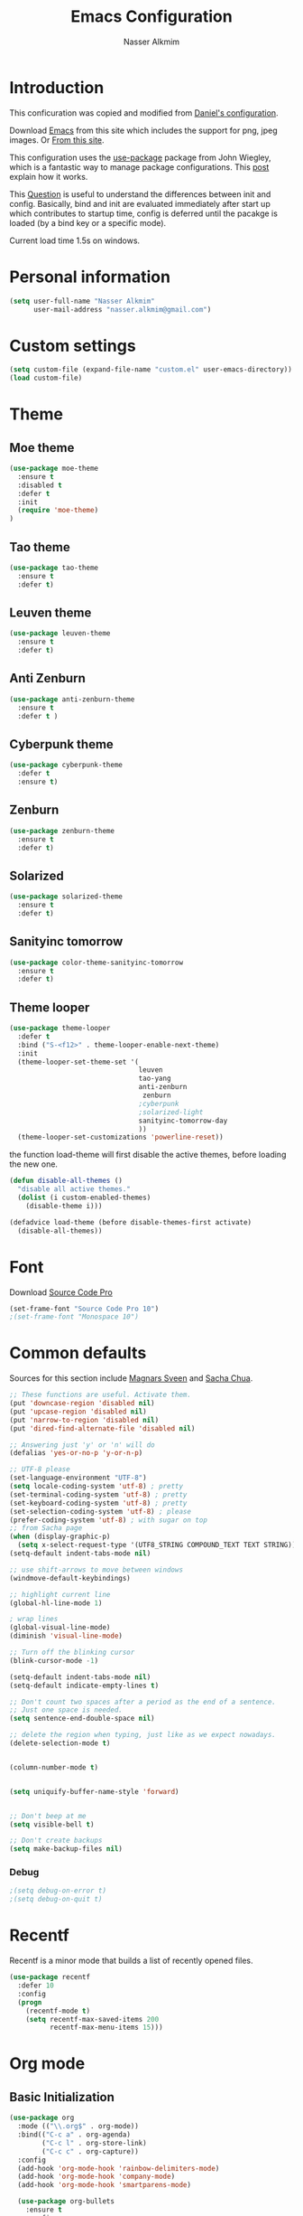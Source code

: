 #+TITLE: Emacs Configuration
#+AUTHOR: Nasser Alkmim

* Introduction
This conficuration was copied and modified from [[https://github.com/danielmai/.emacs.d][Daniel's configuration]].

Download [[http://vgoulet.act.ulaval.ca/en/emacs/windows/][Emacs]] from this site which includes the support for png, jpeg images. Or [[http://emacsbinw64.sourceforge.net/][From this site]].
  
This configuration uses the [[https://github.com/jwiegley/use-package][use-package]] package from John Wiegley, which is
a fantastic way to manage package configurations. This [[http://www.lunaryorn.com/2015/01/06/my-emacs-configuration-with-use-package.html][post]] explain how it works.

This [[http://emacs.stackexchange.com/questions/10396/difference-between-init-and-config-in-use-package][Question]] is useful to understand the differences between init and config. Basically, bind and init are evaluated immediately after start up which contributes to startup time, config is deferred until the pacakge is loaded (by a bind key or a specific mode).

Current load time 1.5s on windows.

* Personal information

 #+begin_src emacs-lisp
(setq user-full-name "Nasser Alkmim"
      user-mail-address "nasser.alkmim@gmail.com")
#+end_src
* Custom settings

#+BEGIN_SRC emacs-lisp
(setq custom-file (expand-file-name "custom.el" user-emacs-directory))
(load custom-file)
#+END_SRC

* Theme
** Moe theme

#+BEGIN_SRC emacs-lisp
(use-package moe-theme
  :ensure t
  :disabled t
  :defer t
  :init
  (require 'moe-theme)
)
#+END_SRC

** Tao theme

#+BEGIN_SRC emacs-lisp
(use-package tao-theme
  :ensure t
  :defer t)
#+END_SRC

** Leuven theme

#+BEGIN_SRC emacs-lisp
(use-package leuven-theme
  :ensure t
  :defer t)
#+END_SRC

** Anti Zenburn

#+BEGIN_SRC emacs-lisp
(use-package anti-zenburn-theme
  :ensure t
  :defer t )
#+END_SRC

** Cyberpunk theme

#+BEGIN_SRC emacs-lisp
(use-package cyberpunk-theme
  :defer t
  :ensure t)
#+END_SRC

** Zenburn

#+BEGIN_SRC emacs-lisp
(use-package zenburn-theme
  :ensure t
  :defer t)
#+END_SRC

** Solarized 

#+BEGIN_SRC emacs-lisp
(use-package solarized-theme
  :ensure t
  :defer t)
#+END_SRC

** Sanityinc tomorrow

#+BEGIN_SRC emacs-lisp
(use-package color-theme-sanityinc-tomorrow
  :ensure t
  :defer t)
#+END_SRC

** Theme looper

#+begin_src emacs-lisp
(use-package theme-looper
  :defer t
  :bind ("S-<f12>" . theme-looper-enable-next-theme)
  :init
  (theme-looper-set-theme-set '(                               
                                leuven
                                tao-yang
                                anti-zenburn
                                 zenburn
                                ;cyberpunk
                                ;solarized-light
                                sanityinc-tomorrow-day
                                ))
  (theme-looper-set-customizations 'powerline-reset))
#+end_src

the function load-theme will first disable the active themes, before loading the new one.

#+BEGIN_SRC emacs-lisp
(defun disable-all-themes ()
  "disable all active themes."
  (dolist (i custom-enabled-themes)
    (disable-theme i)))

(defadvice load-theme (before disable-themes-first activate)
  (disable-all-themes))
#+END_SRC

* Font

Download [[https://github.com/adobe-fonts/source-code-pro][Source Code Pro]]

#+begin_src emacs-lisp
(set-frame-font "Source Code Pro 10")
;(set-frame-font "Monospace 10")
#+end_src

* Common defaults

Sources for this section include [[https://github.com/magnars/.emacs.d/blob/master/settings/sane-defaults.el][Magnars Sveen]] and [[http://pages.sachachua.com/.emacs.d/Sacha.html][Sacha Chua]].

#+begin_src emacs-lisp
;; These functions are useful. Activate them.
(put 'downcase-region 'disabled nil)
(put 'upcase-region 'disabled nil)
(put 'narrow-to-region 'disabled nil)
(put 'dired-find-alternate-file 'disabled nil)

;; Answering just 'y' or 'n' will do
(defalias 'yes-or-no-p 'y-or-n-p)

;; UTF-8 please
(set-language-environment "UTF-8")
(setq locale-coding-system 'utf-8) ; pretty
(set-terminal-coding-system 'utf-8) ; pretty
(set-keyboard-coding-system 'utf-8) ; pretty
(set-selection-coding-system 'utf-8) ; please
(prefer-coding-system 'utf-8) ; with sugar on top
;; from Sacha page
(when (display-graphic-p)
  (setq x-select-request-type '(UTF8_STRING COMPOUND_TEXT TEXT STRING)))
(setq-default indent-tabs-mode nil)

;; use shift-arrows to move between windows
(windmove-default-keybindings)

;; highlight current line
(global-hl-line-mode 1)

; wrap lines
(global-visual-line-mode)
(diminish 'visual-line-mode)

;; Turn off the blinking cursor
(blink-cursor-mode -1)

(setq-default indent-tabs-mode nil)
(setq-default indicate-empty-lines t)

;; Don't count two spaces after a period as the end of a sentence.
;; Just one space is needed.
(setq sentence-end-double-space nil)

;; delete the region when typing, just like as we expect nowadays.
(delete-selection-mode t)


(column-number-mode t)


(setq uniquify-buffer-name-style 'forward)


;; Don't beep at me
(setq visible-bell t)

;; Don't create backups
(setq make-backup-files nil)
#+end_src
*** Debug


#+BEGIN_SRC emacs-lisp
;(setq debug-on-error t)
;(setq debug-on-quit t)
#+END_SRC

* Recentf
Recentf is a minor mode that builds a list of recently opened files.

#+begin_src emacs-lisp
(use-package recentf
  :defer 10
  :config
  (progn
    (recentf-mode t)
    (setq recentf-max-saved-items 200
          recentf-max-menu-items 15)))
#+end_src

* Org mode
** Basic Initialization

#+BEGIN_SRC emacs-lisp
(use-package org
  :mode (("\\.org$" . org-mode))
  :bind(("C-c a" . org-agenda)
        ("C-c l" . org-store-link)
        ("C-c c" . org-capture))
  :config
  (add-hook 'org-mode-hook 'rainbow-delimiters-mode)
  (add-hook 'org-mode-hook 'company-mode)
  (add-hook 'org-mode-hook 'smartparens-mode)

  (use-package org-bullets
    :ensure t
    :config
    (add-hook 'org-mode-hook (lambda () (org-bullets-mode 1))))

  ;; babel languages
  (org-babel-do-load-languages
   'org-babel-load-languages
   '((python . t)
     (ipython .t)))

  ;; beamer export
  (eval-after-load "org"
  '(require 'ox-beamer))

   ;; This is for remove the annoying background color on the headings, level 1 and level 2, when using the material-theme.
  (custom-set-faces
  '(org-level-1 ((t (:background nil :bold t :overline nil))))
  '(org-level-2 ((t (:background nil :bold t :overline nil)))))

  (setq org-modules '(org-habit))

  (eval-after-load 'org
    '(org-load-modules-maybe t)))
#+END_SRC

** Agenda and Capture files

Set agenda files.

remove done tasks from the agenda, from [[http://stackoverflow.com/questions/8281604/remove-done-tasks-from-agenda-view][this question]].

Set gtd.org as my default notes file

From [[http://sachachua.com/blog/2015/02/learn-take-notes-efficiently-org-mode/][This blog entry]], C-c o is set to open the tasks.org

#+BEGIN_SRC emacs-lisp
(use-package org
  :config
  (setq org-agenda-files
        (delq nil
              (mapcar (lambda (x) (and (file-exists-p x) x))
                      '("~/OneDrive/Org/gtd.org"
                        "~/OneDrive/Org/notes.org"
                        "~/OneDrive/Org/culture.org"
                        "~/OneDrive/ANAC/anac.org"))))
   (custom-set-variables
  '(org-agenda-skip-scheduled-if-done t)
  '(org-agenda-skip-deadline-if-done t))

   (setq org-default-notes-file "~/OneDrive/Org/gtb.org")

   (global-set-key (kbd "C-c o") 
                   (lambda () (interactive) (find-file "~/OneDrive/Org/notes.org"))))
   #+END_SRC

*** Capture templates

The templates were copied from [[http://members.optusnet.com.au/~charles57/GTD/datetree.html][This Tutorial]].

So far I have the following templates:
1. *Todo*: will be used for defining daily or weekly tasks and reminders.
   - TODO keyword
   - %^{Description} prompt for user input
   - %^g prompt for tags
   - %? position cursor here
   - %U inactive timestamp
2. *Notes*: Any kind of note, books, movies, blog post ideas.
   - %^{Description} prompt for user input
   - %^g prompt for tags
   - %? position cursor here
   - %U inactive timestamp
3. *Books*: Save books that I'm reading, scheduled than so I read the minimum quota daily, notes and review.


#+BEGIN_SRC emacs-lisp
(use-package org
  :defer t
  :config
  (setq org-capture-templates
        '(
  ("t" "Todo" entry (file+datetree "~/OneDrive/Org/gtd.org") 
  "* TODO %?

  Added: %U")

  ("n" "Notes" entry (file+datetree "~/OneDrive/Org/notes.org") 
  "* %^{Description} %^g 

  %?

  Added: %U")

  ("b" "Books" entry (file+headline "~/OneDrive/Org/culture.org" "Books")
  "* STRT %^{Title} 
  SCHEDULED: %(format-time-string \"%<<%Y-%m-%d %a +1d>>\")
  :PROPERTIES:
  :STYLE:    habit
  :END:


  ,*Author(s):* %^{Author}
  ,*Pages/Day:* %^{P/D}
  ,*Review/Comments:*

  %?

  ,*Added*: %U" )

  ("m" "Movies" entry (file+headline "~/OneDrive/Org/culture.org" "Movies")
  "* %^{Title}

  ,*Review/Comments:*

  %?

  ,*Added*: %U"
  )

  ("p" "Post" plain (file  (blog-post-new))
   "Title: %^{Title}
  Date: %<%Y-%m-%d %H:%M>
  Category: %^{Category}
  Tags: %^{Tags}

  %?

  "
  )
  )))
#+END_SRC

*** Images

Start up folded, lists will be folded when file is opened. Don't remember where I got that.

#+BEGIN_SRC emacs-lisp
(use-package org
  :defer t 
  :config
  (setq org-cycle-include-plain-lists 'integrate)
  (setq org-image-actual-width '(300))
  (setq org-startup-with-inline-images t))
 #+END_SRC

Org display inline images when starts up, [[http://emacs.stackexchange.com/questions/14758/in-org-mode-how-to-always-display-inline-images-at-emacs-startup][From this question]]. For change the width of images.


** Options
Speed up commands. See the doc for speed keys by checking out [[elisp:(info%20"(org)%20speed%20keys")][the documentation for speed keys in Org mode]].

General options.
#+BEGIN_SRC emacs-lisp
(use-package org
  :config
  (setq org-special-ctrl-a/e t)
  (transient-mark-mode nil)
  (setq org-log-done 'time) ;Log the time a task is completed.
  (setq org-habit-graph-column 50) ;position the habit graph on the agenda to the right of the default
  (setq org-hide-emphasis-markers nil)
  (setq inhibit-splash-screen t)
  (setq org-indent-mode t) ;indent the headings for clean view
  (setq org-hide-leading-stars t) 
  (setq org-hide-leading-stars-before-indent-mode t)
  (setq org-odd-levels-only t)
  (diminish 'org-indent-mode)
  (setq org-startup-indented t)
  (setq org-tags-column -96) ;where the tags are places
  (setq org-use-speed-commands t)) ; speed up commands
 #+END_SRC

Todo sequences.
#+BEGIN_SRC emacs-lisp
(use-package org
  :config
  (setq org-todo-keywords '((sequence "TODO(t)" "STRT(s)" "DONE(d)")))

  (setq org-todo-keyword-faces 
        '(("TODO" :background "tomato" :foreground "#5f5f5f" :weight bold )
          ("STRT" :background "#edd400" :foreground "#5f5f5f" :weight bold )
          ("DONE" :background "#6ac214" :foreground "#5f5f5f" :weight bold )))
  
  (setq org-blank-before-new-entry '((heading . nil) (plain-list-item . nil)))
  (setq org-cycle-separator-lines 0)) 
#+END_SRC

From [[http://stackoverflow.com/questions/28351465/emacs-orgmode-do-not-insert-line-between-headers][This question]], an option for org mode not insert a line between headings.

[[http://orgmode.org/manual/Headlines.html][This reference]] is used to remove an annoying feature of not hiding extra lines in a subtree



** Org Clock
From [[https://github.com/jbranso/.emacs.d/blob/master/lisp/init-org.org#my-org-capure-templates][this]] settings,

#+BEGIN_SRC emacs-lisp
(use-package org
  :config
  ;; Save the running clock and all clock history when exiting Emacs, load it on startup
  (setq org-clock-persistence-insinuate t)
  (setq org-clock-persist t)
  (setq org-clock-in-resume t)

  ;; Change task state to STARTED when clocking in
  (setq org-clock-in-switch-to-state "STRT")
  ;; Save clock data and notes in the LOGBOOK drawer
  (setq org-clock-into-drawer t)
  ;; Removes clocked tasks with 0:00 duration
  (setq org-clock-out-remove-zero-time-clocks t))
#+END_SRC


** Org babel/source blocks

#+begin_src emacs-lisp
(use-package org
  :config
  (setq org-src-fontify-natively t
        org-src-window-setup 'current-window
        org-src-strip-leading-and-trailing-blank-lines t
        org-src-preserve-indentation t
        org-src-tab-acts-natively t
        org-export-babel-evaluate nil
        org-confirm-babel-evaluate nil) ; doesn't ask for confirmation

  ;;; display/update images in the buffer after I evaluate
  (add-hook 'org-babel-after-execute-hook 'org-display-inline-images 'append))
#+end_src

** Org paste from clipboard

Function for pasting images from clipboard. I got this from [[https://lists.gnu.org/archive/html/emacs-orgmode/2013-11/msg00290.html][this thread]]. It's very useful when I'm writing notes while studying, great for reviewing the notes later.

+Now it creates a folder called "img/" where all the figures are going to be saved.+

#+BEGIN_SRC emacs-lisp
(use-package org
  :bind ("C-c y" . my/org-insert-clipboard)
  :config
  (defun my/org-insert-clipboard ()
    (interactive)
    ;make the img directory
    (setq myvar/folder-path (concat default-directory "img/"))
    ;create the directory if it doesn't exist
    (if (not (file-exists-p myvar/folder-path))
        (mkdir myvar/folder-path))

    (let* ((image-file (concat 
                        myvar/folder-path
                        (buffer-name)
                        "_"
                        (format-time-string "%Y%m%d_%H%M%S_.png")))

           (exit-status
            (call-process "convert" nil nil nil
                          "clipboard:" image-file)))

      (org-insert-link nil (concat "file:" image-file) "")

      (org-display-inline-images))))
#+END_SRC

** Org page

[[https://github.com/kelvinh/org-page][Org-page]] - A package for generate a static blog.

#+BEGIN_SRC emacs-lisp
(use-package org-page
  :ensure t
  :bind (("C-x C-a p" . op/do-publication-and-preview-site)
         ("C-x C-a C-p" . op/do-publication)
         ("C-x C-a C-n" . op/new-post))
  :config
  (setq op/repository-directory "c:/Users/Nasser/OneDrive/nasseralkmim.github.io/")
  (setq op/site-domain "http://nasseralkmim.github.io/")
  (setq op/personal-disqus-shortname "nasseralkmim")
  (setq op/site-main-title "Nasser Alkmim")
  (setq op/site-sub-title "~/-")
  (setq op/personal-github-link "https://github.com/nasseralkmim")
  (setq op/personal-google-analytics-id "74704246"))
#+END_SRC




* Shell

#+begin_src emacs-lisp
(bind-key "C-x m" 'shell)
(bind-key "C-x M" 'ansi-term)
#+end_src

* ELPA packages
** Avy mode

[[https://github.com/abo-abo/avy][Avy-mode]]

#+BEGIN_SRC emacs-lisp
(use-package avy
  :ensure t 
  :diminish avy-mode
  :bind (("C-x C-SPC" . avy-goto-char)
         ("C-x C-x" . avy-goto-word-or-subword-1)
         ("C-x C-l" . avy-goto-line)))
#+END_SRC

** Ace Window

[[https://github.com/abo-abo/ace-window][ace-window]] is a package that uses the same idea from ace-jump-mode for
buffer navigation, but applies it to windows. The default keys are
1-9, but it's faster to access the keys on the home row, so that's
what I have them set to (with respect to Dvorak, of course).

#+begin_src emacs-lisp
(use-package ace-window
  :ensure t 
  :config
  (setq aw-keys '(?a ?o ?e ?u ?h ?t ?n ?s))
  (ace-window-display-mode)
  :bind ("C-o " . ace-window))
#+end_src

** Helm

Very nice config: [[http://sriramkswamy.github.io/dotemacs/#orgheadline79][here.]]

#+begin_src emacs-lisp
(use-package helm
  :ensure t 
  :diminish helm-mode
  :commands (helm-mode
             helm-M-x
             helm-smex/run
             helm-find-files
             helm-buffers
             helm-recentf)
  :bind (("C-c h" . helm-command-prefix)
        ("C-x b" . helm-mini)
        ("C-x f"   . helm-multi-files)
        ("C-`" . helm-resume)
        ("M-x" . helm-M-x)
        ("C-x C-f" . helm-find-files))
  :config
  (helm-mode 1)
  (use-package helm-config)

  ;; Fuzzy matching for everything
  (setq helm-M-x-fuzzy-match t
   helm-recentf-fuzzy-match t
   helm-buffers-fuzzy-matching t
   helm-locate-fuzzy-match nil
   helm-mode-fuzzy-match t)

   (helm-autoresize-mode t)
   (setq helm-input-idle-delay 0.01)
   (setq helm-yas-display-key-on-candidate t)
   (setq helm-quick-update t)
   (setq helm-display-header-line nil)

   ;; Make sure helm always pops up in bottom
   (setq helm-split-window-in-side-p t)
   (define-key helm-map (kbd "<tab>") 'helm-execute-persistent-action) ; rebind tab to run persistent action

   ;; hide the minibuffer when helm is active
   (defun helm-hide-minibuffer-maybe ()
   (when (with-helm-buffer helm-echo-input-in-header-line)
   (let ((ov (make-overlay (point-min) (point-max) nil nil t)))
   (overlay-put ov 'window (selected-window))
   (overlay-put ov 'face (let ((bg-color (face-background 'default nil)))
   `(:background ,bg-color :foreground ,bg-color)))
   (setq-local cursor-type nil))))

   (add-hook 'helm-minibuffer-set-up-hook 'helm-hide-minibuffer-maybe))
#+end_src
   
** Helm swiper

#+BEGIN_SRC emacs-lisp
(use-package swiper-helm
  :ensure t 
  :bind ("C-s" . swiper-helm)
  :config
  (setq swiper-helm-display-function 'helm-default-display-buffer))
#+end_src

** Magit


A great interface for git projects. It's much more pleasant to use
than the git interface on the command line. Use an easy keybinding to
access magit.

#+begin_src emacs-lisp
(use-package magit
  :ensure t 
  :bind ("C-x g" . magit-status)
  :config
  (define-key magit-status-mode-map (kbd "q") 'magit-quit-session)

  ;; full screen magit-status
  (defadvice magit-status (around magit-fullscreen activate)
    (window-configuration-to-register :magit-fullscreen)
    ad-do-it
    (delete-other-windows))

  (defun magit-quit-session ()
    "Restores the previous window configuration and kills the magit buffer"
    (interactive)
    (kill-buffer)
    (jump-to-register :magit-fullscreen)))
#+end_src

** Projectile

From John Wiegley.


#+begin_src emacs-lisp
(use-package projectile
  :ensure t 
  :diminish projectile-mode
  :commands projectile-global-mode
  :bind-keymap ("C-c p" . projectile-command-map)
  :config
  (use-package helm-projectile
    :ensure t 
    :defer t)
  (setq projectile-completion-system 'helm)
  (helm-projectile-on)
  (setq projectile-indexing-method 'alien)
  (projectile-global-mode))
#+end_src

** Python

Integrates with Python.

#+begin_src emacs-lisp
(use-package python
  :mode ("\\.py\\'" . python-mode)
  :interpreter ("python" . python-mode)
  :config

  (add-hook 'python-mode-hook 'elpy-mode)
  (add-hook 'python-mode-hook 'company-mode)

  ; from company-jedi github page
  (defun my/python-mode-hook ()
    (add-to-list 'company-backends 'company-jedi))
  (add-hook 'python-mode-hook 'my/python-mode-hook)

  (add-hook 'python-mode-hook 'smartparens-mode)
  (add-hook 'python-mode-hook 'rainbow-delimiters-mode)
 
  ;; Sets the python interpreter to be ipython. To trick emacs into
  ;; thinking we're still running regular python, we run ipython in
  ;; classic mode.
  (setq
   python-shell-interpreter "ipython"
   python-shell-interpreter-args "-i --classic"))
#+end_src

[[https://github.com/jorgenschaefer/elpy][Elpy]]

#+BEGIN_SRC emacs-lisp
(use-package elpy
  :ensure t
  :defer t
  :config
  (elpy-enable)
  (setq elpy-rpc-backend "jedi"))
#+END_SRC

** Company Jedi

[[https://github.com/syohex/emacs-company-jedi][Company Jedi]]

#+BEGIN_SRC emacs-lisp
(use-package company-jedi
  :ensure t
  :defer t)
#+END_SRC

** Smartparens

#+begin_src emacs-lisp
(use-package smartparens
  :ensure t 
  :defer t
  :diminish smartparens-mode
  :config
  (smartparens-global-mode)
  (show-smartparens-global-mode t)
  (sp-local-pair 'org-mode "_" "_" )
  (sp-local-pair 'org-mode "*" "*" )
  (sp-local-pair 'latex-mode "$" "$" )
  (sp-local-pair 'latex-mode "\\left(" "\\right)" :trigger "\\l("))
#+end_src

** AucTex
*** Basic setup

Enable [[https://www.gnu.org/software/auctex/manual/auctex.html][Auctex]] when files with .tex are loaded. Tex-master is  useful to make Auctex aware of multi-files documents. TeX-PDF mode is used to compile using pdflatex.

#+begin_src emacs-lisp
(use-package tex-site
  :ensure auctex
  :mode ("\\.tex\\'" . latex-mode)
  :config
  (setq TeX-auto-save t)
  (setq TeX-parse-self t)
  (setq-default TeX-master nil)
  (add-hook 'LaTeX-mode-hook
            (lambda ()
              (magic-latex-buffer)
              (LaTeX-math-mode)
              (rainbow-delimiters-mode)
              (flyspell-mode)
              (company-mode)
              (smartparens-mode)
              (pdf-tools-enable-minor-modes)
              (turn-on-reftex)
              (setq reftex-plug-into-AUCTeX t)
              (setq TeX-PDF-mode t)
              (setq global-font-lock-mode t)
              (setq TeX-source-correlate-method 'synctex)
              (setq TeX-source-correlate-start-server t)))

(add-hook 'TeX-after-compilation-finished-functions #'TeX-revert-document-buffer) ;https://github.com/politza/pdf-tools/issues/187

; language specific hooks in auctex
(add-hook 'TeX-language-dk-hook
      (lambda () (ispell-change-dictionary "brasileiro"))))
#+end_src

*** Company auctex

From [[https://github.com/manugoyal/.emacs.d#latex][here]].

#+BEGIN_SRC emacs-lisp
(use-package company-auctex
  :ensure t
  :defer t
  :config
  (company-auctex-init))
#+END_SRC


*** Latex preview pane

shell-escape mode because the pacakge svg requires it.

#+BEGIN_SRC emacs-lisp
(use-package latex-preview-pane
  :disabled t
  :bind ("M-p" . latex-preview-pane-mode)
  :config
  (setq doc-view-ghostscript-program "gswin64c")
  
  (custom-set-variables
   '(shell-escape-mode "-shell-escape")
   '(latex-preview-pane-multifile-mode (quote auctex))))
#+END_SRC

** Reftex

[[http://www.gnu.org/software/auctex/manual/reftex.html#SEC2][RefTex website]]. Useful for managing cross references, bibliographies, indices, and document navigation.

#+BEGIN_SRC emacs-lisp
(use-package reftex
  :ensure t
  :defer t
  :config
  (setq reftex-cite-prompt-optional-args t)); Prompt for empty optional arguments in cite
#+END_SRC

** Magic Latex Buffer

#+begin_src emacs-lisp
(use-package magic-latex-buffer
  :load-path ("C:/Users/Nasser/.emacs.d/elpa/magic-latex-buffer-master")
  :config
  (add-hook 'LaTeX-mode-hook 'magic-latex-buffer)
  (setq magic-latex-enable-block-highlight nil
      magic-latex-enable-suscript        t
      magic-latex-enable-pretty-symbols  t
      magic-latex-enable-block-align     nil
      magic-latex-enable-inline-image    nil))
#+end_src

** Flycheck


#+BEGIN_SRC emacs-lisp
(use-package flycheck
  :ensure t 
  :diminish flycheck-mode
  :bind ("S-<f5>" . flycheck-mode))
#+END_SRC



** Flyspell

#+BEGIN_SRC emacs-lisp
(use-package flyspell
  :ensure t
  :bind ("S-<f6>" . flyspell-mode)
  :config
  
  ;; path to Aspell
  (add-to-list 'exec-path "C:/Program Files (x86)/Aspell/bin/")
  ;; use aspell
  (setq ispell-program-name "aspell")
  ;; where the dictionay is
  (setq ispell-personal-dictionary "C:/Program Files (x86)/Aspell/dict")
  ;; change dictionaries
  (defun fd-switch-dictionary()
  (interactive)
  (let* ((dic ispell-current-dictionary)
    	 (change (if (string= dic "brasileiro") "english" "brasileiro")))
    (ispell-change-dictionary change)
    (message "Dictionary switched from %s to %s" dic change)
    ))
  (global-set-key (kbd "<f6>")   'fd-switch-dictionary)
  (global-set-key (kbd "C-<f1>") 'flyspell-correct-word-before-point))
#+END_SRC

** Company
Auto complete

The configurations were taken from [[https://github.com/company-mode/company-mode/issues/68][This discussion]]. The delay time from the wiki. This [[https://www.reddit.com/r/emacs/comments/3s5bkf/companymode_configuration_make_editing_slow/][reddit thread]] has some cool configurations. [[https://github.com/manugoyal/.emacs.d#company-mode][Company capf is problematic?]]

#+BEGIN_SRC emacs-lisp
(use-package company
  :ensure t
  :diminish company-mode
  :defer t
  :config
  (add-hook 'after-init-hook 'global-company-mode)
  (setq company-idle-delay 0)
  (setq company-show-numbers t)
  (setq company-minimum-prefix-length 3)
  (delete 'company-capf company-backends)
  (add-hook 'company-mode-hook 'company-statistics-mode))
#+END_SRC

** Company statistics-mode 

[[https://github.com/company-mode/company-statistics][Company statistics-mode]]

#+BEGIN_SRC emacs-lisp
(use-package company-statistics
  :ensure t
  :defer t)
#+END_SRC

** Undo tree 


Undo system to recover any past state of a buffer.

#+BEGIN_SRC emacs-lisp
(use-package undo-tree
  :ensure t 
  :bind ("C-z" . undo-tree-undo)
  :diminish undo-tree-mode
  :config
  (progn
    (global-undo-tree-mode)
    (setq undo-tree-visualizer-diff t)))
#+END_SRC

** Rainbow delimiters

#+BEGIN_SRC emacs-lisp
(use-package rainbow-delimiters
  :ensure t 
  :defer t
  :config
  (add-hook 'prog-mode-hook #'rainbow-delimiters-mode))
#+END_SRC



** Pdf tools

-From the larslj's  [[https://github.com/larslj/pdf-tools/tree/windows][windows branch]].- 

#+BEGIN_SRC emacs-lisp 
(use-package pdf-tools
  :ensure t
  :bind ("C-c C-g" . pdf-sync-forward-search)
;  :mode ("\\.tex\\'" . pdf-view-mode)
  :config
  (pdf-tools-install)
  (setq mouse-wheel-follow-mouse t)

  ;; to use pdfview with auctex
  (setq TeX-view-program-selection '((output-pdf "pdf-tools")))
  (setq TeX-view-program-list '(("pdf-tools" "TeX-pdf-tools-sync-view")))
  ;(setq-default pdf-view-display-size 'fit-page) ; fit page by default
  (setq pdf-view-resize-factor 1.10))
#+END_SRC



* Misc
** Doc view keybindings

#+begin_src emacs-lisp
(use-package doc-view
  :config
  (add-hook 'doc-view-mode-hook (lambda () (centered-cursor-mode -1)))
  (define-key doc-view-mode-map (kbd "<right>") 'doc-view-next-page)
  (define-key doc-view-mode-map (kbd "<left>") 'doc-view-previous-page)
  (setq mouse-wheel-progressive-speed nil) ;; don't accelerate scrolling
  (setq mouse-wheel-follow-mouse 't) ;; scroll window under mouse

  (global-set-key (kbd "C-<wheel-up>") 'doc-view-enlarge)
  (global-set-key (kbd "C-<wheel-down>") 'doc-view-shrink)

  (setq doc-view-continuous t))
#+end_src

** Remove ad-handle message
#+BEGIN_SRC emacs-lisp
(setq ad-redefinition-action 'accept)
#+END_SRC


** Key chord

#+BEGIN_SRC emacs-lisp
(use-package key-chord
  :ensure t
  :after (org tex-site) 
  :config
  (key-chord-mode 1)
  (setq key-chord-two-keys-delay 0.1)
  (key-chord-define-global "]]" "\\")
  (key-chord-define-global ";;" "/")
  (key-chord-define-global "::" "?"))
#+END_SRC
** Autorevert mode

Update file in buffer, refresh.

#+BEGIN_SRC emacs-lisp
(global-auto-revert-mode t)
#+END_SRC
